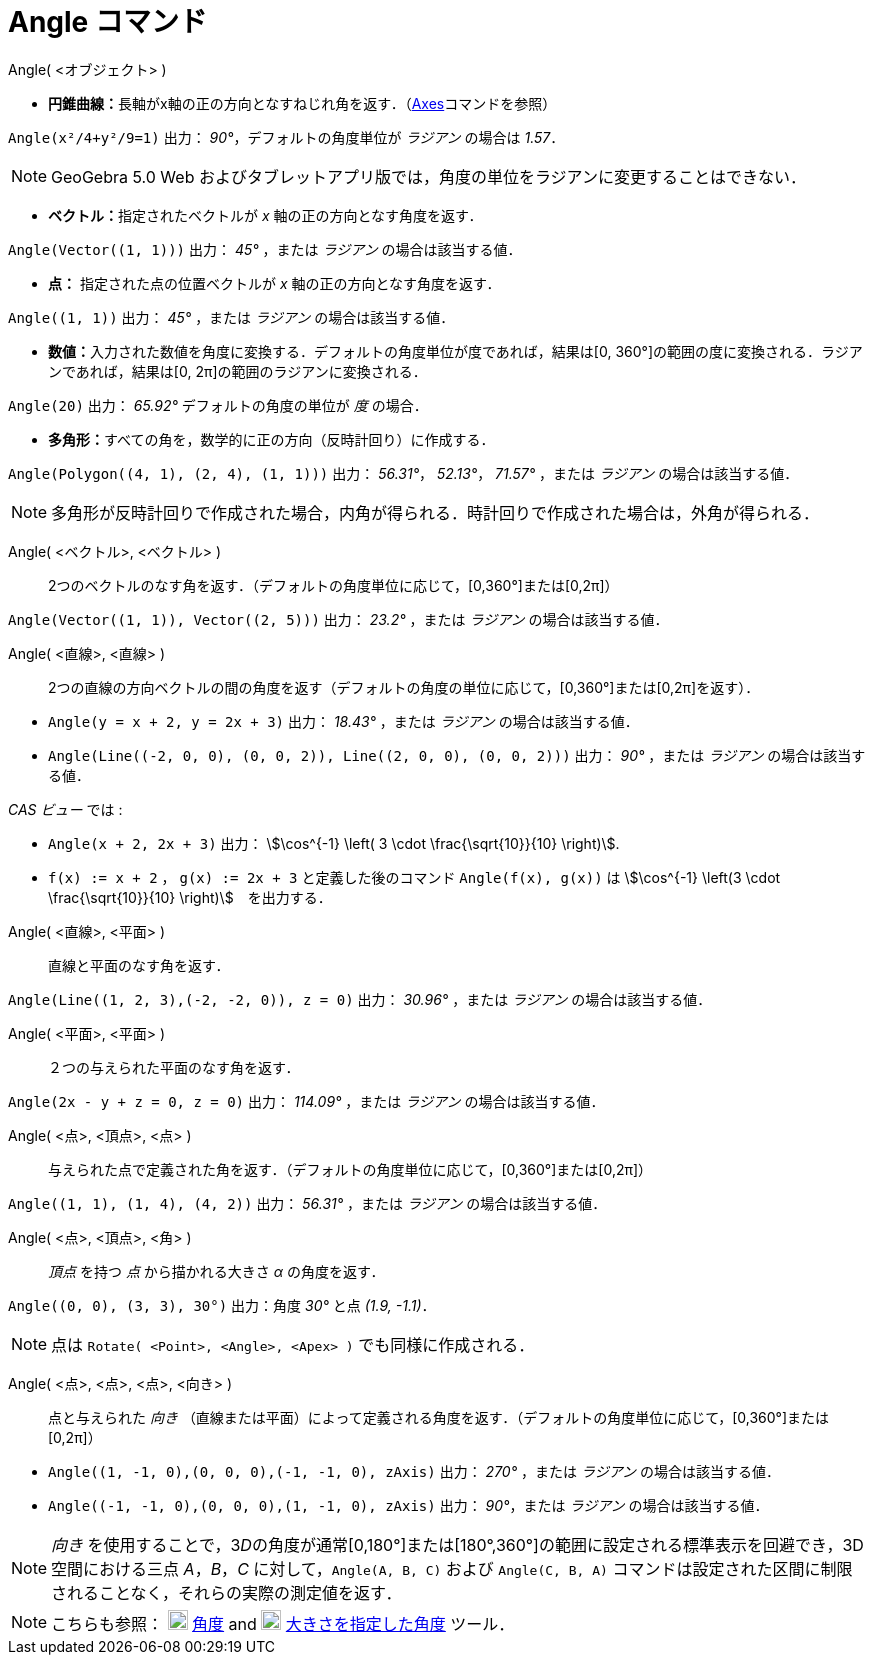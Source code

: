 = Angle コマンド
:page-en: commands/Angle
ifdef::env-github[:imagesdir: /ja/modules/ROOT/assets/images]

Angle( <オブジェクト> )

* **円錐曲線：**長軸がx軸の正の方向となすねじれ角を返す．（xref:/commands/Axes.adoc[Axes]コマンドを参照）

[EXAMPLE]
====

`++Angle(x²/4+y²/9=1)++` 出力： _90°_，デフォルトの角度単位が _ラジアン_ の場合は _1.57_．

====

[NOTE]
====

GeoGebra 5.0 Web およびタブレットアプリ版では，角度の単位をラジアンに変更することはできない．

====

* **ベクトル：**指定されたベクトルが _x_ 軸の正の方向となす角度を返す．

[EXAMPLE]
====

`++Angle(Vector((1, 1)))++` 出力： _45°_ ，または _ラジアン_ の場合は該当する値．

====

* *点：* 指定された点の位置ベクトルが _x_ 軸の正の方向となす角度を返す．

[EXAMPLE]
====

`++Angle((1, 1))++` 出力： _45°_ ，または _ラジアン_ の場合は該当する値．

====

* **数値：**入力された数値を角度に変換する．デフォルトの角度単位が度であれば，結果は[0,
360°]の範囲の度に変換される．ラジアンであれば，結果は[0, 2π]の範囲のラジアンに変換される．

[EXAMPLE]
====

`++Angle(20)++` 出力： _65.92°_ デフォルトの角度の単位が _度_ の場合．

====

* **多角形：**すべての角を，数学的に正の方向（反時計回り）に作成する．

[EXAMPLE]
====

`++Angle(Polygon((4, 1), (2, 4), (1, 1)))++` 出力： _56.31°_， _52.13°_， _71.57°_ ，または _ラジアン_
の場合は該当する値．

====

[NOTE]
====

多角形が反時計回りで作成された場合，内角が得られる．時計回りで作成された場合は，外角が得られる．

====

Angle( <ベクトル>, <ベクトル> )::
  2つのベクトルのなす角を返す．（デフォルトの角度単位に応じて，[0,360°]または[0,2π]）

[EXAMPLE]
====

`++Angle(Vector((1, 1)), Vector((2, 5)))++` 出力： _23.2°_ ，または _ラジアン_ の場合は該当する値．

====

Angle( <直線>, <直線> )::
  2つの直線の方向ベクトルの間の角度を返す（デフォルトの角度の単位に応じて，[0,360°]または[0,2π]を返す）．

[EXAMPLE]
====

* `++Angle(y = x + 2, y = 2x + 3)++` 出力： _18.43°_ ，または _ラジアン_ の場合は該当する値．
* `++Angle(Line((-2, 0, 0), (0, 0, 2)), Line((2, 0, 0), (0, 0, 2)))++` 出力： _90°_ ，または _ラジアン_
の場合は該当する値．

_CAS ビュー_ では :

* `++Angle(x + 2,  2x + 3)++` 出力： stem:[\cos^{-1} \left( 3 \cdot \frac{\sqrt{10}}{10} \right)].
* `++f(x) := x + 2++` ， `++g(x) := 2x + 3++` と定義した後のコマンド `++Angle(f(x), g(x))++` は stem:[\cos^{-1} \left(3 \cdot
\frac{\sqrt{10}}{10} \right)]　を出力する．

====

Angle( <直線>, <平面> )::
  直線と平面のなす角を返す．

[EXAMPLE]
====

`++Angle(Line((1, 2, 3),(-2, -2, 0)), z = 0)++` 出力： _30.96°_ ，または _ラジアン_ の場合は該当する値．

====

Angle( <平面>, <平面> )::
  ２つの与えられた平面のなす角を返す．

[EXAMPLE]
====

`++Angle(2x - y + z = 0, z = 0)++` 出力： _114.09°_ ，または _ラジアン_ の場合は該当する値．

====

Angle( <点>, <頂点>, <点> )::
  与えられた点で定義された角を返す．（デフォルトの角度単位に応じて，[0,360°]または[0,2π]）

[EXAMPLE]
====

`++Angle((1, 1), (1, 4), (4, 2))++` 出力： _56.31°_ ，または _ラジアン_ の場合は該当する値．

====

Angle( <点>, <頂点>, <角> )::
  _頂点_ を持つ _点_ から描かれる大きさ _α_ の角度を返す．

[EXAMPLE]
====

`++Angle((0, 0), (3, 3), 30°)++` 出力：角度 _30°_ と点 _(1.9, -1.1)_．

====

[NOTE]
====

点は `++Rotate( <Point>, <Angle>, <Apex> )++` でも同様に作成される．

====

Angle( <点>, <点>, <点>, <向き> )::
  点と与えられた _向き_
  （直線または平面）によって定義される角度を返す．（デフォルトの角度単位に応じて，[0,360°]または[0,2π]）

[EXAMPLE]
====

* `++Angle((1, -1, 0),(0, 0, 0),(-1, -1, 0), zAxis)++` 出力： _270°_ ，または _ラジアン_ の場合は該当する値．
* `++Angle((-1, -1, 0),(0, 0, 0),(1, -1, 0), zAxis)++` 出力： _90°_，または _ラジアン_ の場合は該当する値．

====

[NOTE]
====

_向き_
を使用することで，3__D__の角度が通常[0,180°]または[180°,360°]の範囲に設定される標準表示を回避でき，3D空間における三点
_A_，_B_，_C_
に対して，`++Angle(A, B, C)++` および `++Angle(C, B, A)++` コマンドは設定された区間に制限されることなく，それらの実際の測定値を返す．

====

[NOTE]
====

こちらも参照： image:20px-Mode_angle.svg.png[Mode angle.svg,width=20,height=20] xref:/tools/角度.adoc[角度] and
image:20px-Mode_anglefixed.svg.png[Mode anglefixed.svg,width=20,height=20]
xref:/tools/大きさを指定した角度.adoc[大きさを指定した角度] ツール．

====
